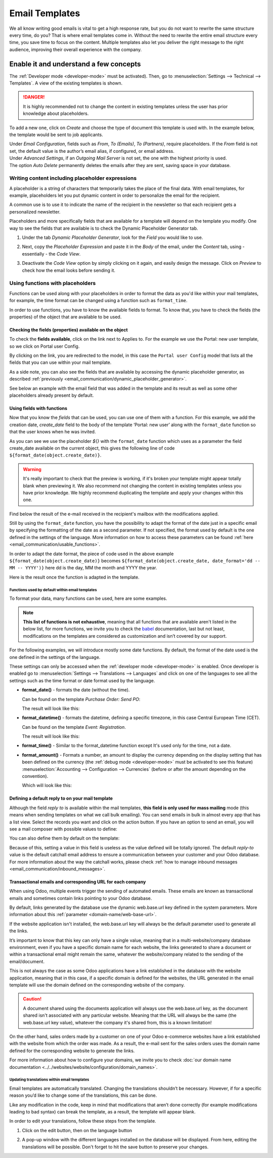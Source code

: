 ===============
Email Templates
===============

We all know writing good emails is vital to get a high response rate, but you do not want to
rewrite the same structure every time, do you? That is where email templates come in.
Without the need to rewrite the entire email structure every time, you save time to focus on
the content. Multiple templates also let you deliver the right message to the right audience,
improving their overall experience with the company.

Enable it and understand a few concepts
=======================================

The :ref:`Developer mode <developer-mode>` must be activated). Then, go to
:menuselection:`Settings --> Technical --> Templates`. A view of the existing templates is shown.

.. danger::
   It is highly recommended not to change the content in existing templates unless the user has
   prior knowledge about placeholders.

To add a new one, click on *Create* and choose the type of document this template is used with. In
the example below, the template would be sent to job applicants.

.. image:: email_template/new-template-creation.png
   :align: center
   :alt: New email template form in Odoo

| Under *Email Configuration*, fields such as *From*, *To (Emails)*, *To (Partners)*, require
  placeholders. If the *From* field is not set, the default value is the author’s email alias, if
  configured, or email address.
| Under *Advanced Settings*, if an *Outgoing Mail Server* is not set, the one with the highest
  priority is used.
| The option *Auto Delete* permanently deletes the emails after they are sent, saving space in your
  database.

Writing content including placeholder expressions
-------------------------------------------------

A placeholder is a string of characters that temporarily takes the place of the final data. With
email templates, for example, placeholders let you put dynamic content in order to personalize
the email for the recipient.

A common use is to use it to indicate the name of the recipient in the newsletter so that each
recipient gets a personalized newsletter.

Placeholders and more specifically fields that are available for a template will depend on the
template you modify. One way to see the fields that are available is to check the Dynamic
Placeholder Generator tab.

.. _email_communication/dynamic_placeholder_generator:

#. Under the tab *Dynamic Placeholder Generator*, look for the *Field* you would like to use.

   .. image:: email_template/placeholders.png
      :alt: View of the dynamic placeholder generator tab under a new template in Odoo

#. Next, copy the *Placeholder Expression* and paste it in the *Body* of the email, under the *Content*
   tab, using - essentially - the *Code View*.

   .. image:: email_template/codeview.png
      :alt: View of the body code view under the content tab in Odoo

#. Deactivate the *Code View* option by simply clicking on it again, and easily design the message.
   Click on *Preview* to check how the email looks before sending it.

   .. image:: email_template/preview.png
      :alt: View of the content with the standard body view in Odoo

Using functions with placeholders
---------------------------------

Functions can be used along with your placeholders in order to format the data as you'd like within
your mail templates, for example, the time format can be changed using a function such
as ``format_time``.

In order to use functions, you have to know the available fields to format. To know that, you have
to check the fields (the properties) of the object that are available to be used.

Checking the fields (properties) available on the object
~~~~~~~~~~~~~~~~~~~~~~~~~~~~~~~~~~~~~~~~~~~~~~~~~~~~~~~~

To check the **fields available**, click on the link next to Applies to. For the example we use
the Portal: new user template, so we click on Portal user Config.

.. image:: email_template/apply-to-model.png
   :align: center
   :alt: Template is capable of using the field of the defined Models.

By clicking on the link, you are redirected to the model, in this case the ``Portal user Config``
model that lists all the fields that you can use within your mail template.

.. image:: email_template/fields-of-model.png
   :align: center
   :alt: Existing fields of a model

As a side note, you can also see the fields that are available by accessing the dynamic placeholder
generator, as described :ref:`previously <email_communication/dynamic_placeholder_generator>`.

See below an example with the email field that was added in the template and its result as well as
some other placeholders already present by default.

.. image:: email_template/field-and-rendering.png
   :align: center
   :alt: Adding a field on a template and see the result

Using fields with functions
~~~~~~~~~~~~~~~~~~~~~~~~~~~

Now that you know the *fields* that can be used, you can use one of them with a function. For this
example, we add the creation date, *create_date* field to the body of the template ‘Portal: new user’
along with the ``format_date`` function so that the user knows when he was invited.

.. image:: email_template/format-date-functions-example.png
   :align: center
   :alt: Example of the format_date on a create_date field

As you can see we use the placeholder `${}` with the ``format_date`` function which uses as a
parameter the field create_date available on the current object, this gives the following line
of code ``${format_date(object.create_date)}``.

.. warning::
  It's really important to check that the preview is working, if it's broken your template
  might appear totally blank when previewing it. We also recommend not changing the content
  in existing templates unless you have prior knowledge. We highly recommend duplicating the
  template and apply your changes within this one.

Find below the result of the e-mail received in the recipient's mailbox with the modifications
applied.

.. image:: email_template/rendering-format-date-function.png
   :align: center
   :alt: Rendering of the format_date function on a create_date field

Still by using the ``format_date`` function, you have the possibility to adapt the format of the
date just in a specific email by specifying the formatting of the date as a second parameter.
If not specified, the format used by default is the one defined in the settings of the language.
More information on how to access these parameters can be found :ref:`here <email_communication/usable_functions>`.

In order to adapt the date format, the piece of code used in the above example
``${format_date(object.create_date)}`` becomes ``${format_date(object.create_date, date_format='dd -- MM -- YYYY')}``
here dd is the day, MM the month and YYYY the year.

Here is the result once the function is adapted in the template.

.. image:: email_template/adapted-rendering-format-date-function.png
   :align: center
   :alt: Adapted rendering of the format_date

.. _email_communication/usable_functions:

Functions used by default within email templates
************************************************

To format your data, many functions can be used, here are some examples.

.. note::
   **This list of functions is not exhaustive**, meaning that all functions that are available
   aren't listed in the below list, for more functions, we invite you to check the `babel <http://babel.pocoo.org/en/latest/api/dates.html>`_
   documentation, last but not least, modifications on the templates are considered as
   customization and isn’t covered by our support.

For the following examples, we will introduce mostly some date functions. By default, the format
of the date used is the one defined in the settings of the language.

These settings can only be accessed when the :ref:`developer mode <developer-mode>` is enabled.
Once developer is enabled go to :menuselection:`Settings --> Translations --> Languages` and click
on one of the languages to see all the settings such as the time format or date format used by
the language.

- **format_date()** - formats the date (without the time).

  Can be found on the template `Purchase Order: Send PO`:

  .. image:: email_template/po-template-format-date.png
     :align: center
     :alt: Code of the format_date on existing template Purchase

  The result will look like this:

  .. image:: email_template/po-template-format-date-rendering.png
     :align: center
     :alt: Rendering of the format_date on existing template Purchase

- **format_datetime()** - formats the datetime, defining a specific timezone, in this case Central
  European Time (CET).

  Can be found on the template `Event: Registration`.

  .. image:: email_template/event-reg-template-format-datetime.png
     :align: center
     :alt: Code of the format_datetime on existing template Event

  The result will look like this:

  .. image:: email_template/event-reg-template-format-datetime-rendering.png
     :align: center
     :alt: Rendering of the format_datetime on existing template Event

- **format_time()** - Similar to the format_datetime function except It's used only for the time,
  not a date.

- **format_amount()** - Formats a number, an amount to display the currency depending on the display
  setting that has been defined on the currency (the :ref:`debug mode <developer-mode>` must be
  activated to see this feature) :menuselection:`Accounting --> Configuration --> Currencies`
  (before or after the amount depending on the convention).

  .. image:: email_template/so-template-format-amount.png
     :align: center
     :alt: Code of the format_amount on existing template Sales Order

  Which will look like this:

  .. image:: email_template/so-template-format-amount-rendering.png
     :align: center
     :alt: Rendering of the format_amount on existing template Sales Order

Defining a default reply to on your mail template
~~~~~~~~~~~~~~~~~~~~~~~~~~~~~~~~~~~~~~~~~~~~~~~~~

Although the field *reply to* is available within the mail templates, **this field is only used
for mass mailing** mode (this means when sending templates on what we call bulk emailing). You
can send emails in bulk in almost every app that has a list view. Select the records you want
and click on the action button. If you have an option to send an email, you will see a mail
composer with possible values to define:

.. image:: email_template/composer-mass-mailing-quotations.png
   :align: center
   :alt: Composer in mass mailing mode after selecting multiple quotations.

You can also define them by default on the template:

.. image:: email_template/reply-to-template-sales.png
   :align: center
   :alt: Reply-to field on template.

Because of this, setting a value in this field is useless as the value defined will be totally
ignored. The default *reply-to* value is the default catchall email address to ensure a
communication between your customer and your Odoo database. For more information about the way
the catchall works, please check :ref:`how to manage inbound messages <email_communication/inbound_messages>`.

Transactional emails and corresponding URL for each company
~~~~~~~~~~~~~~~~~~~~~~~~~~~~~~~~~~~~~~~~~~~~~~~~~~~~~~~~~~~

When using Odoo, multiple events trigger the sending of automated emails. These emails are known
as transactional emails and sometimes contain links pointing to your Odoo database.

By default, links generated by the database use the dynamic web.base.url key defined in the system
parameters. More information about this :ref:`parameter <domain-name/web-base-url>`.

If the website application isn't installed, the web.base.url key will always be the default
parameter used to generate all the links.

It’s important to know that this key can only have a single value, meaning that in a
multi-website/company database environment, even if you have a specific domain name for each
website, the links generated to share a document or within a transactional email might remain the
same, whatever the website/company related to the sending of the email/document.

This is not always the case as some Odoo applications have a link established in the database with
the website application, meaning that in this case, if a specific domain is defined for the
websites, the URL generated in the email template will use the domain defined on the corresponding
website of the company.

.. caution::
   A document shared using the documents application will always use the web.base.url key, as the
   document shared isn't associated with any particular website. Meaning that the URL will always be
   the same (the web.base.url key value), whatever the company it's shared from, this is a known
   limitation!

On the other hand, sales orders made by a customer on one of your Odoo e-commerce websites have a
link established with the website from which the order was made. As a result, the e-mail sent for
the sales orders uses the domain name defined for the corresponding website to generate the links.

For more information about how to configure your domains, we invite you to check :doc:`our domain name
documentation <../../websites/website/configuration/domain_names>`.

Updating translations within email templates
********************************************

Email templates are automatically translated. Changing the translations shouldn’t be necessary.
However, if for a specific reason you’d like to change some of the translations, this can be done.

Like any modification in the code, keep in mind that modifications that aren’t done correctly (for
example modifications leading to bad syntax) can break the template, as a result, the template
will appear blank.

In order to edit your translations, follow these steps from the template.

#. Click on the edit button, then on the language button

   .. image:: email_template/edit-language-template.png
      :align: left
      :alt: Edit the language of a template

#. A pop-up window with the different languages installed on the database will be displayed. From
   here, editing the translations will be possible. Don't forget to hit the save button to preserve
   your changes.

   .. image:: email_template/translation-body.png
      :align: left
      :alt: Translation of the body of the Application template in the different languages installed.
